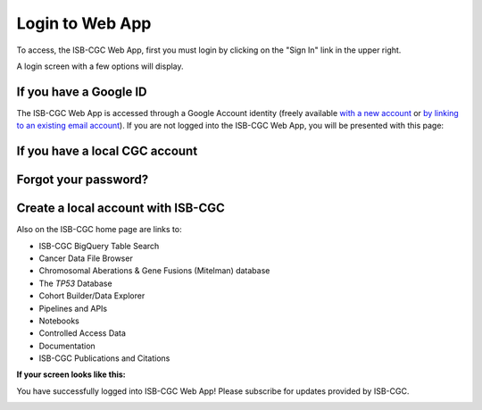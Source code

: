 ****************
Login to Web App
****************

To access, the ISB-CGC Web App, first you must login by clicking on the "Sign In" link in the upper right. 

.. image:: startscreen-nologin.png
   :align: center

A login screen with a few options will display.

.. image:: Sign-In-page.png
   :align: center

If you have a Google ID
=======================

The ISB-CGC Web App is accessed through a Google Account identity (freely available `with a new account <https://accounts.google.com/signupwithoutgmail?hl=en>`_ or `by linking to an existing email account <https://accounts.google.com/SignUpWithoutGmail>`_).  If you are not logged into the ISB-CGC Web App, you will be presented with this page:

If you have a local CGC account
===============================


Forgot your password?
=====================


Create a local account with ISB-CGC
===================================




Also on the ISB-CGC home page are links to:

- ISB-CGC BigQuery Table Search 
- Cancer Data File Browser
- Chromosomal Aberations & Gene Fusions (Mitelman) database
- The *TP53* Database
- Cohort Builder/Data Explorer
- Pipelines and APIs
- Notebooks
- Controlled Access Data
- Documentation
- ISB-CGC Publications and Citations


**If your screen looks like this:** 

You have successfully logged into ISB-CGC Web App! Please subscribe for updates provided by ISB-CGC. 

.. image:: IfYourScreenLooksLikeThis.png
   :align: center
